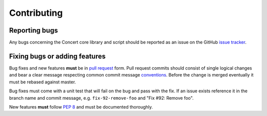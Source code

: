 Contributing
============

Reporting bugs
--------------

Any bugs concerning the Concert core library and script should be reported as an
issue on the GitHub `issue tracker`_.

.. _issue tracker: https://github.com/ufo-kit/concert/issues


Fixing bugs or adding features
------------------------------

Bug fixes and new features **must** be in `pull request`_ form. Pull request
commits should consist of single logical changes and bear a clear message
respecting common commit message `conventions`_. Before the change is merged
eventually it must be rebased against master.

Bug fixes must come with a unit test that will fail on the bug and pass with the
fix. If an issue exists reference it in the branch name and commit message, e.g.
``fix-92-remove-foo`` and "Fix #92: Remove foo".

New features **must** follow `PEP 8`_ and must be documented thoroughly.

.. _pull request: https://github.com/ufo-kit/concert/pulls
.. _conventions: http://tbaggery.com/2008/04/19/a-note-about-git-commit-messages.html
.. _PEP 8: http://www.python.org/dev/peps/pep-0008/
